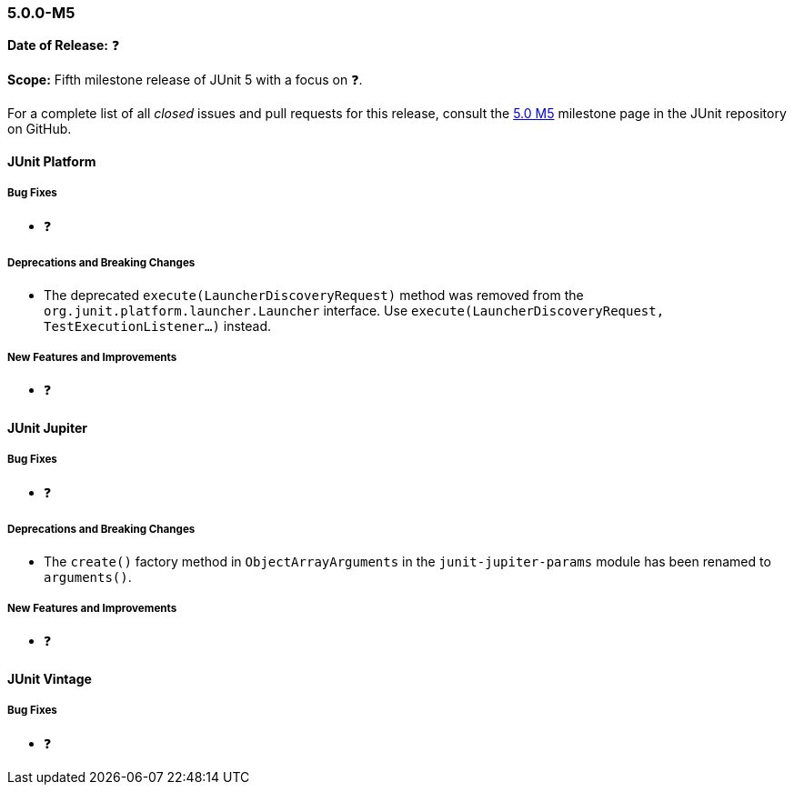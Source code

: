 [[release-notes-5.0.0-m5]]
=== 5.0.0-M5

*Date of Release:* ❓

*Scope:* Fifth milestone release of JUnit 5 with a focus on ❓.

For a complete list of all _closed_ issues and pull requests for this release, consult the
link:{junit5-repo}+/milestone/8?closed=1+[5.0 M5] milestone page in the JUnit repository
on GitHub.


[[release-notes-5.0.0-m5-junit-platform]]
==== JUnit Platform

===== Bug Fixes

* ❓

===== Deprecations and Breaking Changes

* The deprecated `execute(LauncherDiscoveryRequest)` method was removed from the
  `org.junit.platform.launcher.Launcher` interface. Use
  `execute(LauncherDiscoveryRequest, TestExecutionListener...)` instead.

===== New Features and Improvements

* ❓


[[release-notes-5.0.0-m5-junit-jupiter]]
==== JUnit Jupiter

===== Bug Fixes

* ❓

===== Deprecations and Breaking Changes

* The `create()` factory method in `ObjectArrayArguments` in the `junit-jupiter-params`
  module has been renamed to `arguments()`.

===== New Features and Improvements

* ❓


[[release-notes-5.0.0-m5-junit-vintage]]
==== JUnit Vintage

===== Bug Fixes

* ❓
